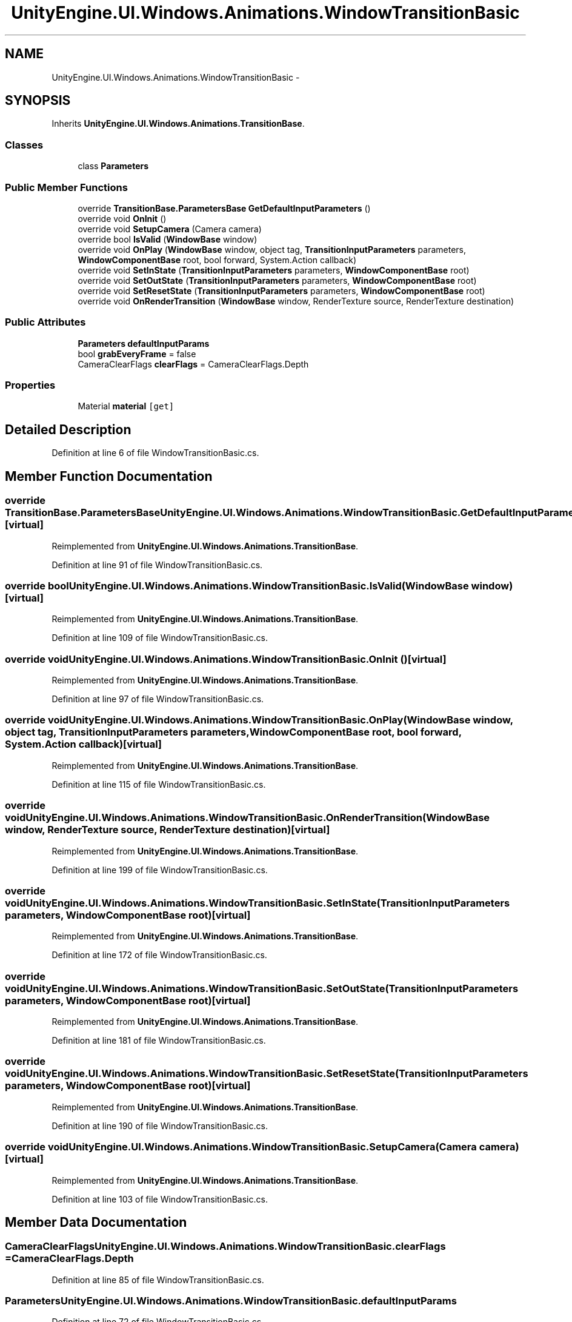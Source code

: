 .TH "UnityEngine.UI.Windows.Animations.WindowTransitionBasic" 3 "Fri Apr 3 2015" "Version version 0.8a" "Unity3D UI Windows Extension" \" -*- nroff -*-
.ad l
.nh
.SH NAME
UnityEngine.UI.Windows.Animations.WindowTransitionBasic \- 
.SH SYNOPSIS
.br
.PP
.PP
Inherits \fBUnityEngine\&.UI\&.Windows\&.Animations\&.TransitionBase\fP\&.
.SS "Classes"

.in +1c
.ti -1c
.RI "class \fBParameters\fP"
.br
.in -1c
.SS "Public Member Functions"

.in +1c
.ti -1c
.RI "override \fBTransitionBase\&.ParametersBase\fP \fBGetDefaultInputParameters\fP ()"
.br
.ti -1c
.RI "override void \fBOnInit\fP ()"
.br
.ti -1c
.RI "override void \fBSetupCamera\fP (Camera camera)"
.br
.ti -1c
.RI "override bool \fBIsValid\fP (\fBWindowBase\fP window)"
.br
.ti -1c
.RI "override void \fBOnPlay\fP (\fBWindowBase\fP window, object tag, \fBTransitionInputParameters\fP parameters, \fBWindowComponentBase\fP root, bool forward, System\&.Action callback)"
.br
.ti -1c
.RI "override void \fBSetInState\fP (\fBTransitionInputParameters\fP parameters, \fBWindowComponentBase\fP root)"
.br
.ti -1c
.RI "override void \fBSetOutState\fP (\fBTransitionInputParameters\fP parameters, \fBWindowComponentBase\fP root)"
.br
.ti -1c
.RI "override void \fBSetResetState\fP (\fBTransitionInputParameters\fP parameters, \fBWindowComponentBase\fP root)"
.br
.ti -1c
.RI "override void \fBOnRenderTransition\fP (\fBWindowBase\fP window, RenderTexture source, RenderTexture destination)"
.br
.in -1c
.SS "Public Attributes"

.in +1c
.ti -1c
.RI "\fBParameters\fP \fBdefaultInputParams\fP"
.br
.ti -1c
.RI "bool \fBgrabEveryFrame\fP = false"
.br
.ti -1c
.RI "CameraClearFlags \fBclearFlags\fP = CameraClearFlags\&.Depth"
.br
.in -1c
.SS "Properties"

.in +1c
.ti -1c
.RI "Material \fBmaterial\fP\fC [get]\fP"
.br
.in -1c
.SH "Detailed Description"
.PP 
Definition at line 6 of file WindowTransitionBasic\&.cs\&.
.SH "Member Function Documentation"
.PP 
.SS "override \fBTransitionBase\&.ParametersBase\fP UnityEngine\&.UI\&.Windows\&.Animations\&.WindowTransitionBasic\&.GetDefaultInputParameters ()\fC [virtual]\fP"

.PP
Reimplemented from \fBUnityEngine\&.UI\&.Windows\&.Animations\&.TransitionBase\fP\&.
.PP
Definition at line 91 of file WindowTransitionBasic\&.cs\&.
.SS "override bool UnityEngine\&.UI\&.Windows\&.Animations\&.WindowTransitionBasic\&.IsValid (\fBWindowBase\fP window)\fC [virtual]\fP"

.PP
Reimplemented from \fBUnityEngine\&.UI\&.Windows\&.Animations\&.TransitionBase\fP\&.
.PP
Definition at line 109 of file WindowTransitionBasic\&.cs\&.
.SS "override void UnityEngine\&.UI\&.Windows\&.Animations\&.WindowTransitionBasic\&.OnInit ()\fC [virtual]\fP"

.PP
Reimplemented from \fBUnityEngine\&.UI\&.Windows\&.Animations\&.TransitionBase\fP\&.
.PP
Definition at line 97 of file WindowTransitionBasic\&.cs\&.
.SS "override void UnityEngine\&.UI\&.Windows\&.Animations\&.WindowTransitionBasic\&.OnPlay (\fBWindowBase\fP window, object tag, \fBTransitionInputParameters\fP parameters, \fBWindowComponentBase\fP root, bool forward, System\&.Action callback)\fC [virtual]\fP"

.PP
Reimplemented from \fBUnityEngine\&.UI\&.Windows\&.Animations\&.TransitionBase\fP\&.
.PP
Definition at line 115 of file WindowTransitionBasic\&.cs\&.
.SS "override void UnityEngine\&.UI\&.Windows\&.Animations\&.WindowTransitionBasic\&.OnRenderTransition (\fBWindowBase\fP window, RenderTexture source, RenderTexture destination)\fC [virtual]\fP"

.PP
Reimplemented from \fBUnityEngine\&.UI\&.Windows\&.Animations\&.TransitionBase\fP\&.
.PP
Definition at line 199 of file WindowTransitionBasic\&.cs\&.
.SS "override void UnityEngine\&.UI\&.Windows\&.Animations\&.WindowTransitionBasic\&.SetInState (\fBTransitionInputParameters\fP parameters, \fBWindowComponentBase\fP root)\fC [virtual]\fP"

.PP
Reimplemented from \fBUnityEngine\&.UI\&.Windows\&.Animations\&.TransitionBase\fP\&.
.PP
Definition at line 172 of file WindowTransitionBasic\&.cs\&.
.SS "override void UnityEngine\&.UI\&.Windows\&.Animations\&.WindowTransitionBasic\&.SetOutState (\fBTransitionInputParameters\fP parameters, \fBWindowComponentBase\fP root)\fC [virtual]\fP"

.PP
Reimplemented from \fBUnityEngine\&.UI\&.Windows\&.Animations\&.TransitionBase\fP\&.
.PP
Definition at line 181 of file WindowTransitionBasic\&.cs\&.
.SS "override void UnityEngine\&.UI\&.Windows\&.Animations\&.WindowTransitionBasic\&.SetResetState (\fBTransitionInputParameters\fP parameters, \fBWindowComponentBase\fP root)\fC [virtual]\fP"

.PP
Reimplemented from \fBUnityEngine\&.UI\&.Windows\&.Animations\&.TransitionBase\fP\&.
.PP
Definition at line 190 of file WindowTransitionBasic\&.cs\&.
.SS "override void UnityEngine\&.UI\&.Windows\&.Animations\&.WindowTransitionBasic\&.SetupCamera (Camera camera)\fC [virtual]\fP"

.PP
Reimplemented from \fBUnityEngine\&.UI\&.Windows\&.Animations\&.TransitionBase\fP\&.
.PP
Definition at line 103 of file WindowTransitionBasic\&.cs\&.
.SH "Member Data Documentation"
.PP 
.SS "CameraClearFlags UnityEngine\&.UI\&.Windows\&.Animations\&.WindowTransitionBasic\&.clearFlags = CameraClearFlags\&.Depth"

.PP
Definition at line 85 of file WindowTransitionBasic\&.cs\&.
.SS "\fBParameters\fP UnityEngine\&.UI\&.Windows\&.Animations\&.WindowTransitionBasic\&.defaultInputParams"

.PP
Definition at line 72 of file WindowTransitionBasic\&.cs\&.
.SS "bool UnityEngine\&.UI\&.Windows\&.Animations\&.WindowTransitionBasic\&.grabEveryFrame = false"

.PP
Definition at line 84 of file WindowTransitionBasic\&.cs\&.
.SH "Property Documentation"
.PP 
.SS "Material UnityEngine\&.UI\&.Windows\&.Animations\&.WindowTransitionBasic\&.material\fC [get]\fP"

.PP
Definition at line 74 of file WindowTransitionBasic\&.cs\&.

.SH "Author"
.PP 
Generated automatically by Doxygen for Unity3D UI Windows Extension from the source code\&.
